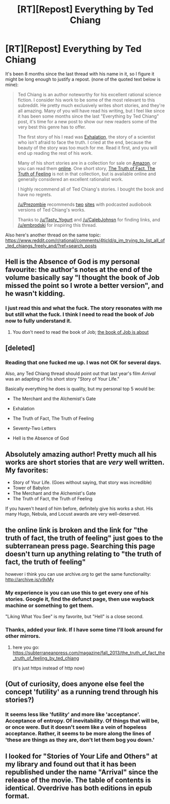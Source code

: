 #+TITLE: [RT][Repost] Everything by Ted Chiang

* [RT][Repost] Everything by Ted Chiang
:PROPERTIES:
:Author: appropriate-username
:Score: 41
:DateUnix: 1508774244.0
:DateShort: 2017-Oct-23
:END:
It's been 8 months since the last thread with his name in it, so I figure it might be long enough to justify a repost. (none of the quoted text below is mine):

#+begin_quote
  Ted Chiang is an author noteworthy for his excellent rational science fiction. I consider his work to be some of the most relevant to this subreddit. He pretty much exclusively writes short stories, and they're all amazing. Many of you will have read his writing, but I feel like since it has been some months since the last "Everything by Ted Chiang" post, it's time for a new post to show our new readers some of the very best this genre has to offer.

  The first story of his I read was [[http://www.nightshadebooks.com/Downloads/Exhalation%20-%20Ted%20Chiang.html][Exhalation]], the story of a scientist who isn't afraid to face the truth. I cried at the end, because the beauty of the story was too much for me. Read it first, and you will end up reading the rest of his work.

  Many of his short stories are in a collection for sale on [[http://www.amazon.com/Stories-Your-Life-Others-Chiang/dp/1931520720/][Amazon]], or you can read them [[http://archive.is/v9xMy][online]]. One short story, [[http://subterraneanpress.com/magazine/fall_2013/the_truth_of_fact_the_truth_of_feeling_by_ted_chiang][The Truth of Fact, The Truth of Feeling]] is not in that collection, but is available online and generally considered an excellent rationalist work.

  I highly recommend all of Ted Chiang's stories. I bought the book and have no regrets.

  [[/u/Prezombie]] recommends [[http://www.sffaudio.com/?p=30099][two]] [[https://archive.org/search.php?query=ted%20chiang][sites]] with podcasted audiobook versions of Ted Chiang's works.

  Thanks to [[/u/Tasty_Yogurt]] and [[/u/CalebJohnsn]] for finding links, and [[/u/embrodski]] for inspiring this thread.
#+end_quote

Also here's another thread on the same topic: [[https://www.reddit.com/r/rational/comments/4tjcld/q_im_trying_to_list_all_of_ted_chiangs_freely_and/?ref=search_posts]]


** Hell is the Absence of God is my personal favourite: the author's notes at the end of the volume basically say "I thought the book of Job missed the point so I wrote a better version", and he wasn't kidding.
:PROPERTIES:
:Author: MagicWeasel
:Score: 13
:DateUnix: 1508798459.0
:DateShort: 2017-Oct-24
:END:

*** I just read this and what the fuck. The story resonates with me but still what the fuck. I think I need to read the book of Job now to fully understand it.
:PROPERTIES:
:Author: memetichazard
:Score: 2
:DateUnix: 1510513392.0
:DateShort: 2017-Nov-12
:END:

**** You don't need to read the book of Job; [[#s][the book of Job is about]]
:PROPERTIES:
:Author: MagicWeasel
:Score: 1
:DateUnix: 1510526839.0
:DateShort: 2017-Nov-13
:END:


** [deleted]
:PROPERTIES:
:Score: 9
:DateUnix: 1508776817.0
:DateShort: 2017-Oct-23
:END:

*** Reading that one fucked me up. I was not OK for several days.

Also, any Ted Chiang thread should point out that last year's film /Arrival/ was an adapting of his short story "Story of Your Life."

Basically everything he does is quality, but my personal top 5 would be:

- The Merchant and the Alchemist's Gate

- Exhalation

- The Truth of Fact, The Truth of Feeling

- Seventy-Two Letters

- Hell is the Absence of God
:PROPERTIES:
:Author: Aretii
:Score: 6
:DateUnix: 1508788200.0
:DateShort: 2017-Oct-23
:END:


** Absolutely amazing author! Pretty much all his works are short stories that are /very/ well written. My favorites:

- Story of Your Life. (Goes without saying, that story was incredible)
- Tower of Babylon
- The Merchant and the Alchemist's Gate
- The Truth of Fact, the Truth of Feeling

If you haven't heard of him before, definitely give his works a shot. His many Hugo, Nebula, and Locust awards are very well-deserved.
:PROPERTIES:
:Author: themousehunter
:Score: 2
:DateUnix: 1508793574.0
:DateShort: 2017-Oct-24
:END:


** the online link is broken and the link for "the truth of fact, the truth of feeling" just goes to the subterranean press page. Searching this page doesn't turn up anything relating to "the truth of fact, the truth of feeling"

however i think you can use archive.org to get the same functionality: [[http://archive.is/v9xMy]]
:PROPERTIES:
:Author: Areign
:Score: 2
:DateUnix: 1508795231.0
:DateShort: 2017-Oct-24
:END:

*** My experience is you can use this to get every one of his stories. Google it, find the defunct page, then use wayback machine or something to get them.

"Liking What You See" is my favorite, but "Hell" is a close second.
:PROPERTIES:
:Author: bambamramfan
:Score: 2
:DateUnix: 1508816244.0
:DateShort: 2017-Oct-24
:END:


*** Thanks, added your link. If I have some time I'll look around for other mirrors.
:PROPERTIES:
:Author: appropriate-username
:Score: 2
:DateUnix: 1508819479.0
:DateShort: 2017-Oct-24
:END:

**** here you go: [[https://subterraneanpress.com/magazine/fall_2013/the_truth_of_fact_the_truth_of_feeling_by_ted_chiang]]

(it's just https instead of http now)
:PROPERTIES:
:Author: foobanana
:Score: 2
:DateUnix: 1508819891.0
:DateShort: 2017-Oct-24
:END:


** (Out of curiosity, does anyone else feel the concept 'futility' as a running trend through his stories?)
:PROPERTIES:
:Author: MultipartiteMind
:Score: 2
:DateUnix: 1508812999.0
:DateShort: 2017-Oct-24
:END:

*** It seems less like 'futility' and more like 'acceptance'. Acceptance of entropy. Of inevitability. Of things that will be, or once were. But it doesn't seem like a vein of hopeless acceptance. Rather, it seems to be more along the lines of 'these are things as they are, don't let them bog you down.'
:PROPERTIES:
:Author: fervoredweb
:Score: 2
:DateUnix: 1509320222.0
:DateShort: 2017-Oct-30
:END:


** I looked for "Stories of Your Life and Others" at my library and found out that it has been republished under the name "Arrival" since the release of the movie. The table of contents is identical. Overdrive has both editions in epub format.
:PROPERTIES:
:Author: bugwug
:Score: 2
:DateUnix: 1509158229.0
:DateShort: 2017-Oct-28
:END:

